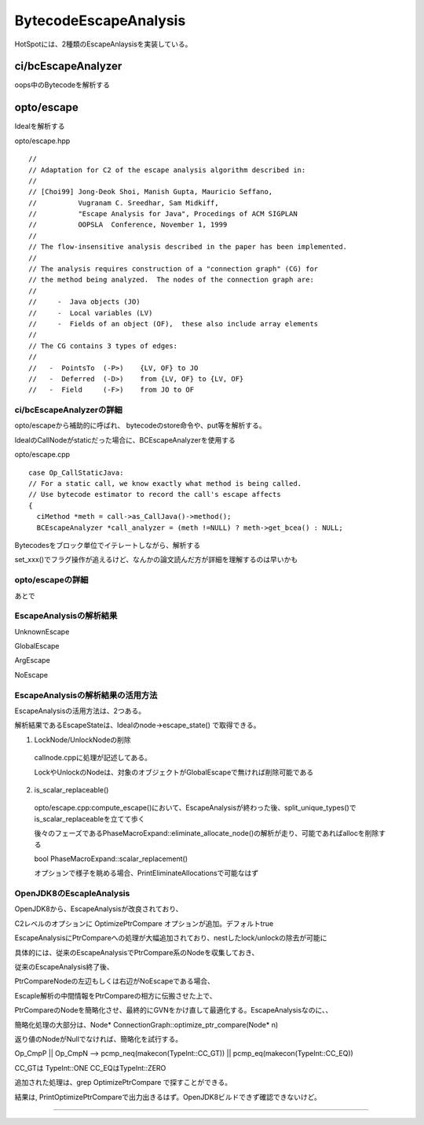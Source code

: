 BytecodeEscapeAnalysis
###############################################################################

HotSpotには、2種類のEscapeAnlaysisを実装している。

ci/bcEscapeAnalyzer
-------------------------------------------------------------------------------

oops中のBytecodeを解析する


opto/escape
-------------------------------------------------------------------------------

Idealを解析する

opto/escape.hpp ::

  //
  // Adaptation for C2 of the escape analysis algorithm described in:
  //
  // [Choi99] Jong-Deok Shoi, Manish Gupta, Mauricio Seffano,
  //          Vugranam C. Sreedhar, Sam Midkiff,
  //          "Escape Analysis for Java", Procedings of ACM SIGPLAN
  //          OOPSLA  Conference, November 1, 1999
  //
  // The flow-insensitive analysis described in the paper has been implemented.
  //
  // The analysis requires construction of a "connection graph" (CG) for
  // the method being analyzed.  The nodes of the connection graph are:
  //
  //     -  Java objects (JO)
  //     -  Local variables (LV)
  //     -  Fields of an object (OF),  these also include array elements
  //
  // The CG contains 3 types of edges:
  //
  //   -  PointsTo  (-P>)    {LV, OF} to JO
  //   -  Deferred  (-D>)    from {LV, OF} to {LV, OF}
  //   -  Field     (-F>)    from JO to OF


ci/bcEscapeAnalyzerの詳細
===============================================================================

opto/escapeから補助的に呼ばれ、 bytecodeのstore命令や、put等を解析する。

IdealのCallNodeがstaticだった場合に、BCEscapeAnalyzerを使用する

opto/escape.cpp ::

  case Op_CallStaticJava:
  // For a static call, we know exactly what method is being called.
  // Use bytecode estimator to record the call's escape affects
  {
    ciMethod *meth = call->as_CallJava()->method();
    BCEscapeAnalyzer *call_analyzer = (meth !=NULL) ? meth->get_bcea() : NULL;

Bytecodesをブロック単位でイテレートしながら、解析する

set_xxx()でフラグ操作が追えるけど、なんかの論文読んだ方が詳細を理解するのは早いかも


opto/escapeの詳細
===============================================================================

あとで


EscapeAnalysisの解析結果
===============================================================================

UnknownEscape

GlobalEscape

ArgEscape

NoEscape

EscapeAnalysisの解析結果の活用方法
===============================================================================

EscapeAnalysisの活用方法は、2つある。

解析結果であるEscapeStateは、Idealのnode->escape_state() で取得できる。

(1) LockNode/UnlockNodeの削除

  callnode.cppに処理が記述してある。

  LockやUnlockのNodeは、対象のオブジェクトがGlobalEscapeで無ければ削除可能である

(2) is_scalar_replaceable()

  opto/escape.cpp:compute_escape()において、EscapeAnalysisが終わった後、split_unique_types()でis_scalar_replaceableを立てて歩く

  後々のフェーズであるPhaseMacroExpand::eliminate_allocate_node()の解析が走り、可能であればallocを削除する

  bool PhaseMacroExpand::scalar_replacement()

  オプションで様子を眺める場合、PrintEliminateAllocationsで可能なはず


OpenJDK8のEscapleAnalysis
===============================================================================

OpenJDK8から、EscapeAnalysisが改良されており、

C2レベルのオプションに OptimizePtrCompare オプションが追加。デフォルトtrue

EscapeAnalysisにPtrCompareへの処理が大幅追加されており、nestしたlock/unlockの除去が可能に

具体的には、従来のEscapeAnalysisでPtrCompare系のNodeを収集しておき、

従来のEscapeAnalysis終了後、

PtrCompareNodeの左辺もしくは右辺がNoEscapeである場合、

Escaple解析の中間情報をPtrCompareの相方に伝搬させた上で、

PtrCompareのNodeを簡略化させ、最終的にGVNをかけ直して最適化する。EscapeAnalysisなのに、、

簡略化処理の大部分は、Node* ConnectionGraph::optimize_ptr_compare(Node* n)

返り値のNodeがNullでなければ、簡略化を試行する。

Op_CmpP || Op_CmpN --> pcmp_neq(makecon(TypeInt::CC_GT)) || pcmp_eq(makecon(TypeInt::CC_EQ))

CC_GTは TypeInt::ONE CC_EQはTypeInt::ZERO


追加された処理は、grep OptimizePtrCompare で探すことができる。

結果は, PrintOptimizePtrCompareで出力出きるはず。OpenJDK8ビルドできず確認できないけど。


===============================================================================
